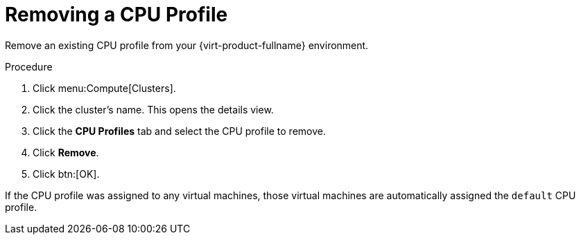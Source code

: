 :_content-type: PROCEDURE
[id="Removing_a_CPU_Profile"]
= Removing a CPU Profile

Remove an existing CPU profile from your {virt-product-fullname} environment.

.Procedure

. Click menu:Compute[Clusters].
. Click the cluster's name. This opens the details view.
. Click the *CPU Profiles* tab and select the CPU profile to remove.
. Click *Remove*.
. Click btn:[OK].

If the CPU profile was assigned to any virtual machines, those virtual machines are automatically assigned the `default` CPU profile.
